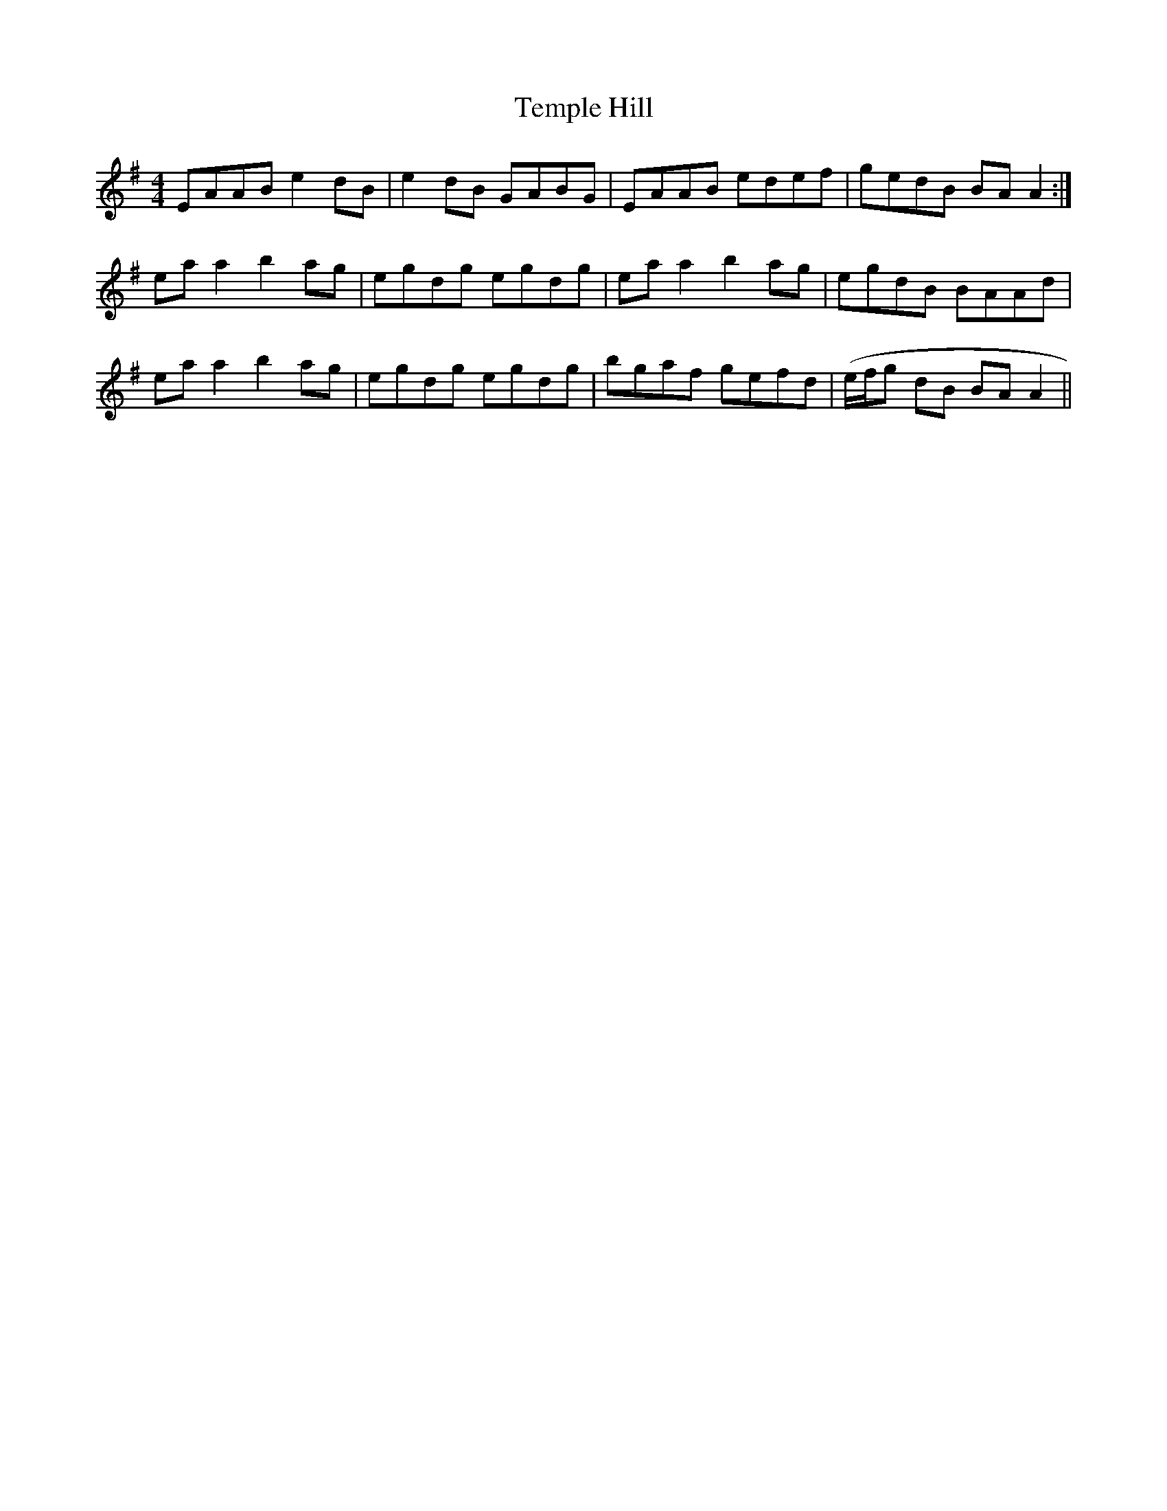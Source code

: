 X: 39633
T: Temple Hill
R: reel
M: 4/4
K: Adorian
EAAB e2dB|e2dB GABG|EAAB edef|gedB BAA2:|
ea a2 b2 ag|egdg egdg|ea a2 b2 ag|egdB BAAd|
ea a2 b2 ag|egdg egdg|bgaf gefd|(e/f/g dB BA A2||

